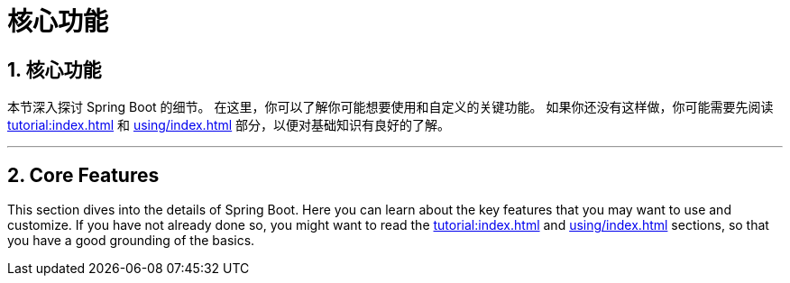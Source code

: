 = 核心功能
:encoding: utf-8
:numbered:

[[features]]
== 核心功能
本节深入探讨 Spring Boot 的细节。
在这里，你可以了解你可能想要使用和自定义的关键功能。
如果你还没有这样做，你可能需要先阅读 xref:tutorial:index.adoc[] 和 xref:using/index.adoc[] 部分，以便对基础知识有良好的了解。

'''
[[features]]
== Core Features
This section dives into the details of Spring Boot.
Here you can learn about the key features that you may want to use and customize.
If you have not already done so, you might want to read the xref:tutorial:index.adoc[] and xref:using/index.adoc[] sections, so that you have a good grounding of the basics.